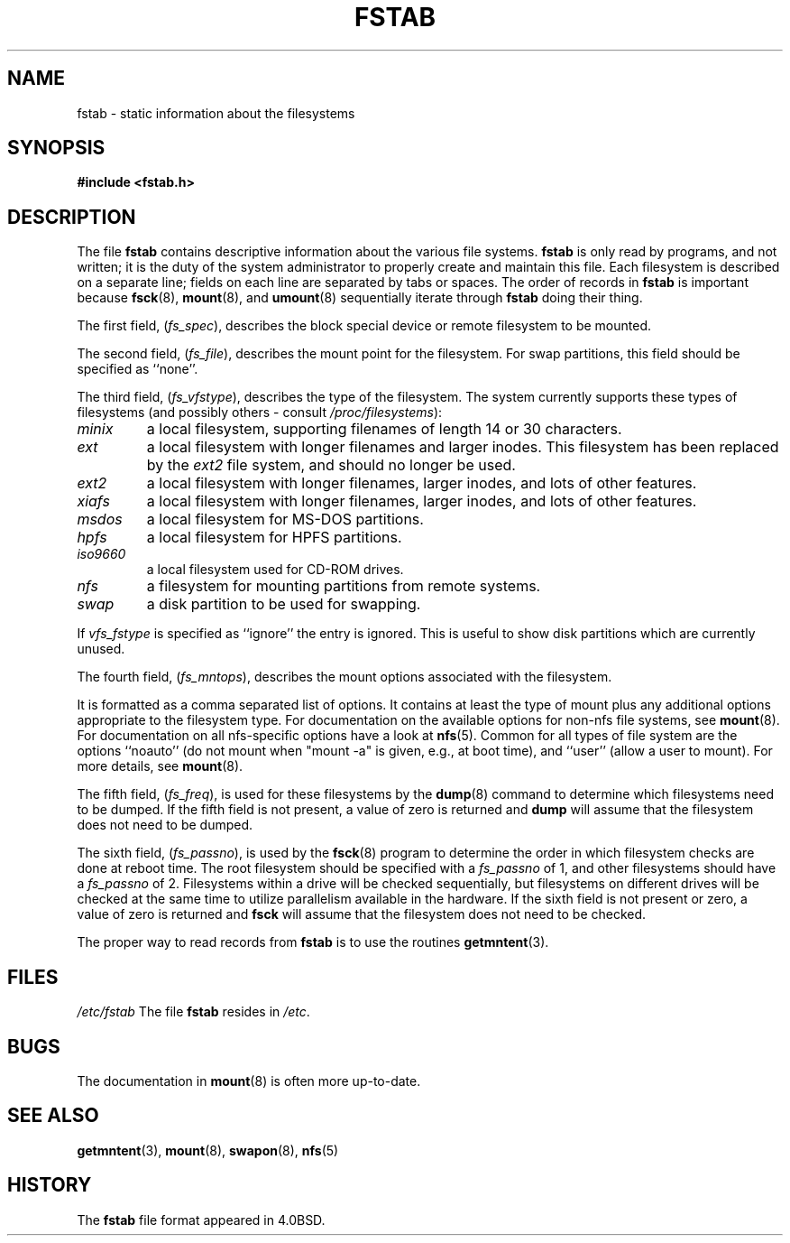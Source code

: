 .\" Copyright (c) 1980, 1989, 1991 The Regents of the University of California.
.\" All rights reserved.
.\"
.\" Redistribution and use in source and binary forms, with or without
.\" modification, are permitted provided that the following conditions
.\" are met:
.\" 1. Redistributions of source code must retain the above copyright
.\"    notice, this list of conditions and the following disclaimer.
.\" 2. Redistributions in binary form must reproduce the above copyright
.\"    notice, this list of conditions and the following disclaimer in the
.\"    documentation and/or other materials provided with the distribution.
.\" 3. All advertising materials mentioning features or use of this software
.\"    must display the following acknowledgement:
.\"	This product includes software developed by the University of
.\"	California, Berkeley and its contributors.
.\" 4. Neither the name of the University nor the names of its contributors
.\"    may be used to endorse or promote products derived from this software
.\"    without specific prior written permission.
.\"
.\" THIS SOFTWARE IS PROVIDED BY THE REGENTS AND CONTRIBUTORS ``AS IS'' AND
.\" ANY EXPRESS OR IMPLIED WARRANTIES, INCLUDING, BUT NOT LIMITED TO, THE
.\" IMPLIED WARRANTIES OF MERCHANTABILITY AND FITNESS FOR A PARTICULAR PURPOSE
.\" ARE DISCLAIMED.  IN NO EVENT SHALL THE REGENTS OR CONTRIBUTORS BE LIABLE
.\" FOR ANY DIRECT, INDIRECT, INCIDENTAL, SPECIAL, EXEMPLARY, OR CONSEQUENTIAL
.\" DAMAGES (INCLUDING, BUT NOT LIMITED TO, PROCUREMENT OF SUBSTITUTE GOODS
.\" OR SERVICES; LOSS OF USE, DATA, OR PROFITS; OR BUSINESS INTERRUPTION)
.\" HOWEVER CAUSED AND ON ANY THEORY OF LIABILITY, WHETHER IN CONTRACT, STRICT
.\" LIABILITY, OR TORT (INCLUDING NEGLIGENCE OR OTHERWISE) ARISING IN ANY WAY
.\" OUT OF THE USE OF THIS SOFTWARE, EVEN IF ADVISED OF THE POSSIBILITY OF
.\" SUCH DAMAGE.
.\"
.\"     @(#)fstab.5	6.5 (Berkeley) 5/10/91
.\"
.\" Modified Sat Mar  6 20:45:03 1993, faith@cs.unc.edu, for Linux
.\" Sat Oct  9 10:07:10 1993: converted to man format by faith@cs.unc.edu
.\" Sat Nov 20 20:47:38 1993: hpfs documentation added
.\" Sat Nov 27 20:23:32 1993: Updated authorship information
.\" Wed Jul 26 00:00:00 1995: Updated some nfs stuff, joey@infodrom.north.de
.\" Tue Apr  2 00:38:28 1996: added info about "noauto", "user", etc.
.\"
.TH FSTAB 5 "27 November 1993" "Linux 0.99" "Linux Programmer's Manual"
.SH NAME
fstab \- static information about the filesystems
.SH SYNOPSIS
.B #include <fstab.h>
.SH DESCRIPTION
The file
.B fstab
contains descriptive information about the various file systems.
.B fstab
is only read by programs, and not written; it is the duty of the system
administrator to properly create and maintain this file.  Each filesystem
is described on a separate line; fields on each line are separated by tabs
or spaces.  The order of records in
.B fstab
is important because
.BR fsck (8),
.BR mount (8),
and 
.BR umount (8)
sequentially iterate through
.B fstab
doing their thing.

The first field,
.RI ( fs_spec ),
describes the block special device or
remote filesystem to be mounted.

The second field,
.RI ( fs_file ),
describes the mount point for the filesystem.  For swap partitions, this
field should be specified as ``none''.

The third field,
.RI ( fs_vfstype ),
describes the type of the filesystem.  The system currently supports these
types of filesystems (and possibly others - consult
.IR /proc/filesystems ):
.TP
.I minix
a local filesystem, supporting filenames of length 14 or 30 characters.
.TP
.I ext
a local filesystem with longer filenames and larger inodes.  This
filesystem has been replaced by the
.I ext2
file system, and should no longer be used.
.TP
.I ext2
a local filesystem with longer filenames, larger inodes, and lots of other
features.
.TP
.I xiafs
a local filesystem with longer filenames, larger inodes, and lots of other
features.
.TP
.I msdos
a local filesystem for MS-DOS partitions.
.TP
.I hpfs
a local filesystem for HPFS partitions.
.TP
.I iso9660
a local filesystem used for CD-ROM drives.
.TP
.I nfs
a filesystem for mounting partitions from remote systems.
.TP
.I swap 
a disk partition to be used for swapping.
.PP
If
.I vfs_fstype
is specified as ``ignore'' the entry is ignored.  This is useful to show
disk partitions which are currently unused.

The fourth field,
.RI ( fs_mntops ),
describes the mount options associated with the filesystem.

It is formatted as a comma separated list of options.  It contains at least
the type of mount plus any additional options appropriate to the filesystem
type.  For documentation on the available options for non-nfs file systems,
see
.BR mount (8).
For documentation on all nfs-specific options have a look at
.BR nfs (5).
Common for all types of file system are the options ``noauto''
(do not mount when "mount -a" is given, e.g., at boot time),
and ``user'' (allow a user to mount). For more details, see
.BR mount (8).

The fifth field,
.RI ( fs_freq ),
is used for these filesystems by the
.BR dump (8)
command to determine which filesystems need to be dumped.  If the fifth
field is not present, a value of zero is returned and
.B dump
will assume that the filesystem does not need to be dumped.

The sixth field,
.RI ( fs_passno ),
is used by the
.BR fsck (8)
program to determine the order in which filesystem checks are done at
reboot time.  The root filesystem should be specified with a
.I fs_passno
of 1, and other filesystems should have a 
.I fs_passno
of 2.  Filesystems within a drive will be checked sequentially, but
filesystems on different drives will be checked at the same time to utilize
parallelism available in the hardware.  If the sixth field is not present
or zero, a value of zero is returned and
.B fsck
will assume that the filesystem does not need to be checked.

The proper way to read records from
.B fstab
is to use the routines
.BR getmntent (3).
.SH FILES
.I /etc/fstab
The file
.B fstab
resides in
.IR /etc .
.SH BUGS
The documentation in
.BR mount (8)
is often more up-to-date.
.SH "SEE ALSO"
.BR getmntent "(3), " mount "(8), " swapon "(8), " nfs (5)
.SH HISTORY
The
.B fstab
file format appeared in 4.0BSD.
